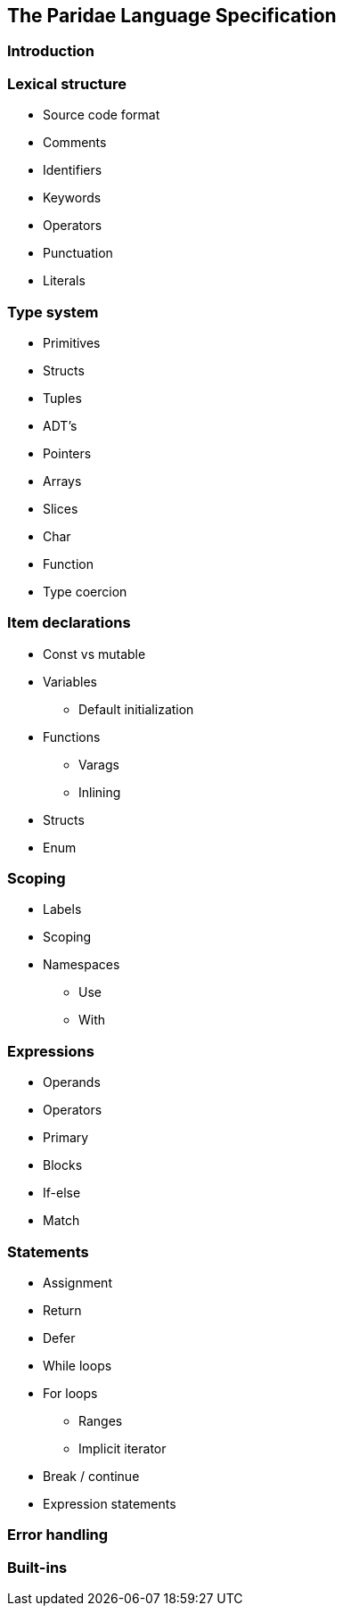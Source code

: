 
== The Paridae Language Specification

=== Introduction

=== Lexical structure
* Source code format
* Comments
* Identifiers
* Keywords
* Operators
* Punctuation
* Literals


=== Type system
* Primitives
* Structs
* Tuples
* ADT's
* Pointers
* Arrays
* Slices
* Char
* Function
* Type coercion


=== Item declarations
* Const vs mutable
* Variables
** Default initialization
* Functions
** Varags
** Inlining
* Structs
* Enum

=== Scoping
* Labels
* Scoping
* Namespaces
** Use
** With


=== Expressions
* Operands
* Operators
* Primary
* Blocks
* If-else
* Match


=== Statements
* Assignment
* Return
* Defer
* While loops
* For loops
** Ranges
** Implicit iterator
* Break / continue
* Expression statements

=== Error handling

=== Built-ins
